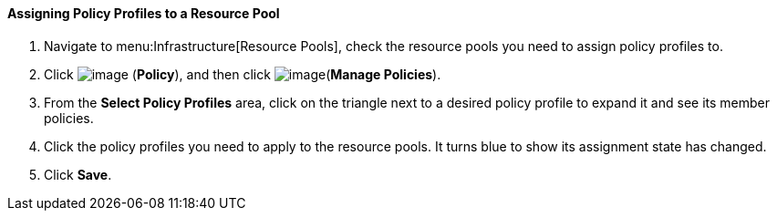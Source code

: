 ==== Assigning Policy Profiles to a Resource Pool

. Navigate to menu:Infrastructure[Resource Pools], check the resource pools you need to assign policy profiles to.

. Click image:../images/1941.png[image] (*Policy*), and then click image:../images/1952.png[image](*Manage Policies*).

. From the *Select Policy Profiles* area, click on the triangle next to a desired policy profile to expand it and see its member policies.

. Click the policy profiles you need to apply to the resource pools. It turns blue to show its assignment state has changed.

. Click *Save*.
